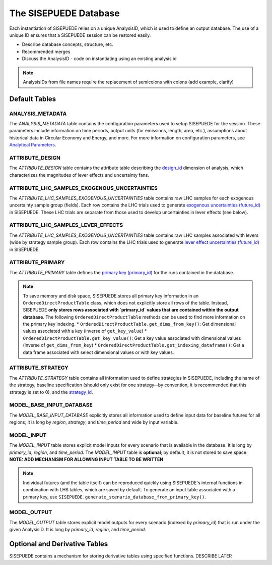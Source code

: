 ======================
The SISEPUEDE Database
======================

Each instantiation of SISEPUEDE relies on a unique AnalysisID, which is used to define an output database. The use of a unique ID ensures that a SISEPUEDE session can be restored easily.

- Describe database concepts, structure, etc.

- Recommended merges

- Discuss the AnalysisID
  - code on instantiating using an existing analysis id

.. note::
  AnalysisIDs from file names require the replacement of semicolons with colons (add example, clarify)


Default Tables
==============

ANALYSIS_METADATA
-----------------
The `ANALYSIS_METADATA` table contains the configuration parameters used to setup SISEPUEDE for the session. These parameters include information on time periods, output units (for emissions, length, area, etc.), assumptions about historical data in Circular Economy and Energy, and more. For more information on configuration parameters, see `Analytical Parameters <./analytical_parameters.html>`_.


ATTRIBUTE_DESIGN
----------------
The `ATTRIBUTE_DESIGN` table contains the attribute table describing the `design_id <./dimensions_of_analysis.html#designs-and-lever-effects>`_ dimension of analysis, which characterizes the magnitudes of lever effects and uncertainty fans.

.. add table


ATTRIBUTE_LHC_SAMPLES_EXOGENOUS_UNCERTAINTIES
---------------------------------------------
The `ATTRIBUTE_LHC_SAMPLES_EXOGENOUS_UNCERTAINTIES` table contains raw LHC samples for each exogenous uncertainty sample group (fields). Each row contains the LHC trials used to generate `exogenous uncertainties (future_id) <./dimensions_of_analysis.html#futures>`_ in SISEPUEDE. These LHC trials are separate from those used to develop uncertainties in lever effects (see below).


ATTRIBUTE_LHC_SAMPLES_LEVER_EFFECTS
-----------------------------------
The `ATTRIBUTE_LHC_SAMPLES_EXOGENOUS_UNCERTAINTIES` table contains raw LHC samples associated with levers (wide by strategy sample group). Each row contains the LHC trials used to generate `lever effect uncertainties (future_id) <./dimensions_of_analysis.html#futures>`_ in SISEPUEDE.


ATTRIBUTE_PRIMARY
-----------------
The `ATTRIBUTE_PRIMARY` table defines the `primary key (primary_id) <dimensions_of_analysis.html#primary-key>`_ for the runs contained in the database.

.. note:: To save memory and disk space, SISEPUEDE stores all primary key information in an ``OrderedDirectProductTable`` class, which does not explicitly store all rows of the table. Instead, SISEPUEDE **only stores rows associated with `primary_id` values that are contained within the output database**. The following ``OrderedDirectProductTable`` methods can be used to find more information on the primary key indexing.
    * ``OrderedDirectProductTable.get_dims_from_key()``: Get dimensional values associated with a key (inverse of ``get_key_value``)
    * ``OrderedDirectProductTable.get_key_value()``: Get a key value associated with dimensional values (inverse of ``get_dims_from_key``)
    * ``OrderedDirectProductTable.get_indexing_dataframe()``: Get a data frame associated with select dimensional values or with key values.


ATTRIBUTE_STRATEGY
------------------
The `ATTRIBUTE_STRATEGY` table contains all information used to define strategies in SISEPUEDE, including the name of the strategy, baseline specification (should only exist for one strategy--by convention, it is recommended that this strategy is set to 0), and the `strategy_id <./dimensions_of_analysis.html#strategies>`_.

.. add table


MODEL_BASE_INPUT_DATABASE
-------------------------
The `MODEL_BASE_INPUT_DATABASE` explicitly stores all information used to define input data for baseline futures for all regions; it is long by `region`, `strategy`, and `time_period` and wide by input variable.


MODEL_INPUT
-----------
The `MODEL_INPUT` table stores explicit model inputs for every scenario that is available in the database. It is long by `primary_id`, `region`, and `time_period`. The `MODEL_INPUT` table is **optional**; by default, it is not stored to save space. **NOTE: ADD MECHANISM FOR ALLOWING INPUT TABLE TO BE WRITTEN**

.. note:: Individual futures (and the table itself) can be reproduced quickly using SISEPUEDE's internal functions in combination with LHS tables, which are saved by default. To generate an input table associated with a primary key, use ``SISEPUEDE.generate_scenario_database_from_primary_key()``.


MODEL_OUTPUT
------------
The `MODEL_OUTPUT` table stores explicit model outputs for every scenario (indexed by `primary_id`) that is run under the given AnalysisID. It is long by `primary_id`, `region`, and `time_period`.


Optional and Derivative Tables
==============================

SISEPUEDE contains a mechanism for storing derivative tables using specified functions. DESCRIBE LATER
